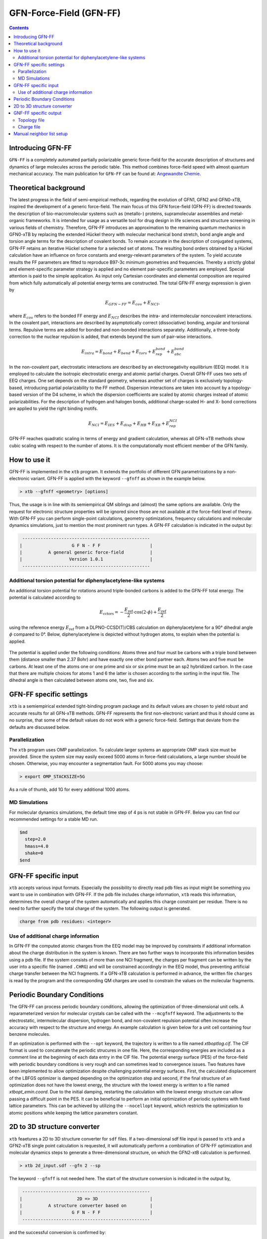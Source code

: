 .. _gfnff:

----------------------------
GFN-Force-Field (GFN-FF)
----------------------------

.. contents::

Introducing GFN-FF
========================
``GFN-FF`` is a completely automated partially polarizable generic force-field for the accurate description of 
structures and dynamics of large molecules across the periodic table. This method combines force-field speed 
with almost quantum mechanical accuracy.
The main publication for ``GFN-FF`` can be found at: `Angewandte Chemie <https://onlinelibrary.wiley.com/doi/abs/10.1002/anie.202004239>`_.

.. figure:: ../figures/gfnff.jpg
   :scale: 25 %
   :alt: gfnff
   

Theoretical background
=================================

The latest progress in the field of semi-empirical methods, regarding the evolution of GFN1, GFN2 and GFN0-xTB, inspired the development of a generic force-field. 
The main focus of this GFN force-field (GFN-FF) is directed towards the description of bio-macromolecular systems such as (metallo-) proteins, supramolecular assemblies 
and metal-organic frameworks. 
It is intended for usage as a versatile tool for drug design in life sciences and structure screening in various fields of chemistry.
Therefore, GFN-FF introduces an approximation to the remaining quantum mechanics in GFN0-xTB by replacing the extended Hückel theory with molecular mechanical bond stretch, 
bond angle angle and torsion angle terms for the description of covalent bonds. 
To remain accurate in the description of conjugated systems, GFN-FF retains an iterative Hückel scheme for a selected set of atoms. 
The resulting bond orders obtained by a Hückel calculation have an influence on force constants and energy-relevant parameters of the system.
To yield accurate results the FF parameters are fitted to reproduce B97-3c minimum geometries and frequencies. 
Thereby a strictly global and element-specific parameter strategy is applied and no element pair-specific parameters are employed.
Special attention is paid to the simple application. As input only Cartesian coordinates and elemental composition are required from which fully automatically all potential energy terms are constructed.
The total GFN-FF energy expression is given by

.. math::
   E_{GFN-FF} = E_{cov} + E_{NCI},

where :math:`E_{cov}` refers to the bonded FF energy and :math:`E_{NCI}` describes the intra- and intermolecular noncovalent interactions.
In the covalent part, interactions are described by asymptotically correct (dissociative) bonding, angular and torsional terms. 
Repulsive terms are added for bonded and non-bonded interactions separately. 
Additionally, a three-body correction to the nuclear repulsion is added, that extends beyond the sum of pair-wise interactions.

.. math::
   E_{intra} = E_{bond} + E_{bend} + E_{tors} + E_{rep}^{bond} + E_{abc}^{bond}

In the non-covalent part, electrostatic interactions are described by an electronegativity equilibrium (EEQ) model. 
It is employed to calculate the isotropic electrostatic energy and atomic partial charges. 
Overall GFN-FF uses two sets of EEQ charges. One set depends on the standard geometry, whereas another set of charges is exclusively topology-based, introducing partial polarizability to the FF method.
Dispersion interactions are taken into account by a topology-based version of the D4 scheme, in which the dispersion coefficients are scaled by atomic charges instead of atomic polarizabilities.
For the description of hydrogen and halogen bonds, additional charge-scaled H- and X- bond corrections are applied to yield the right binding motifs.

.. math::
   E_{NCI} = E_{IES} + E_{disp} + E_{HB} + E_{XB} + E_{rep}^{NCI}

GFN-FF reaches quadratic scaling in terms of energy and gradient calculation, whereas all GFN-xTB methods show cubic scaling with respect to the number of atoms.
It is the computationally most efficient member of the GFN family.

How to use it
============================
GFN-FF is implemented in the ``xtb`` program. It extends the portfolio of different GFN parametrizations by a non-electronic variant. GFN-FF is applied with the keyword ``--gfnff`` as shown in the example below.

.. code:: bash

  > xtb --gfnff <geometry> [options]

Thus, the usage is in line with its semiempirical QM siblings and (almost) the same options are available. Only the request for electronic structure properties will be ignored since those are not available at the force-field level of theory. With GFN-FF you can perform single-point calculations, geometry optimizations, frequency calculations and molecular dynamics simulations, just to mention the most prominent run types. A GFN-FF calculation is indicated in the output by:

.. code:: bash

   ------------------------------------------------- 
  |                   G F N - F F                   |
  |          A general generic force-field          |
  |                  Version 1.0.1                  | 
   ------------------------------------------------- 

Additional torsion potential for diphenylacetylene-like systems
----------------------------------------------------------------

An additional torsion potential for rotations around triple-bonded carbons is added to the GFN-FF total energy. The potential is calculated according to 

.. math::
  E_\text{cctors} = -\frac{E_\text{ref}}{2} \cdot \cos (2 \cdot \phi ) + \frac{E_\text{ref}}{2}

using the reference energy :math:`E_\text{ref}` from a DLPNO-CCSD(T)/CBS calculation on diphenylacetylene for a 90° dihedral angle :math:`\phi` compared to 0°. Below, diphenylacetylene is depicted without hydrogen atoms, to explain when the potential is applied. 

.. figure:: ../figures/diphenylacetylene.png
  :scale: 100 %
  :alt: gfnff

The potential is applied under the following conditions: Atoms three and four must be carbons with a triple bond between them (distance smaller than 2.37 Bohr) and have exactly one other bond partner each. Atoms two and five must be carbons. At least one of the atoms one or one prime and six or six prime must be an sp2 hybridized carbon. In the case that there are multiple choices for atoms 1 and 6 the latter is chosen according to the sorting in the input file. The dihedral angle is then calculated between atoms one, two, five and six. 



GFN-FF specific settings
============================

``xtb`` is a semiempirical extended tight-binding program package and its default values are chosen to yield robust and accurate results for all GFN-xTB methods. GFN-FF represents the first non-electronic variant and thus it should come as no surprise, that some of the default values do not work with a generic force-field. Settings that deviate from the defaults are discussed below.

Parallelization
-------------------

The ``xtb`` program uses OMP parallelization. To calculate larger systems an appropriate OMP stack size must be provided. Since the system size may easily exceed 5000 atoms in force-field calculations, a large number should be chosen. Otherwise, you may encounter a segmentation fault. For 5000 atoms you may choose:

.. code:: bash

  > export OMP_STACKSIZE=5G
  
As a rule of thumb, add 1G for every additional 1000 atoms. 
  
MD Simulations
------------------

For molecular dynamics simulations, the default time step of 4 ps is not stable in GFN-FF. Below you can find our recommended settings for a stable MD run.

.. code:: bash

   $md
     step=2.0
     hmass=4.0
     shake=0
   $end

GFN-FF specific input
============================

``xtb`` accepts various input formats. Especially the possibility to directly read ``pdb`` files as input might be something you want to use in combination with GFN-FF. If the pdb file includes charge information, ``xtb`` reads this information, determines the overall charge of the system automatically and applies this charge constraint per residue. There is no need to further specify the total charge of the system. The following output is generated.

.. code:: bash

   charge from pdb residues: <integer>

Use of additional charge information
-------------------------------------

In GFN-FF the computed atomic charges from the EEQ model may be improved by constraints if additional information about the charge distribution in the system is known. There are two further ways to incorporate this information besides using a pdb file. If the system consists of more than one NCI fragment, the charges per fragment can be written by the user into a specific file
(named ``.CHRG``) and will be constrained accordingly in the EEQ model, thus preventing artificial charge transfer between the NCI fragments. If a GFN-xTB calculation is performed in advance, the written file ``charges`` is read by the program and the corresponding QM charges are used to constrain the values on the molecular fragments.


Periodic Boundary Conditions
============================

The GFN-FF can process periodic boundary conditions, allowing the optimization of three-dimensional unit cells. A reparameterized version for molecular crystals can be called with the ``--mcgfnff`` keyword. The adjustments to the electrostatic, intermolecular dispersion, hydrogen bond, and non-covalent repulsion potential often increase the accuracy with respect to the structure and energy. An example calculation is given below for a unit cell containing four benzene molecules.

.. tab-set::

   .. tab-item:: command
  
      .. code:: sh
  
         xtb benzene.coord --gfnff
  
   .. tab-item:: benzene.coord
  
      .. code:: sh
  
         $coord
             7.10986726811546E+00    1.39803317039751E+01    9.79695027924021E+00      C
             7.11375821259805E+00    8.76795203096078E+00    3.36407395831929E+00      C
             8.60482372324771E+00    5.13823133707231E+00    1.25907033747429E+01      C
             9.75112376027930E+00    7.53368379774428E+00    1.25988946977277E+01      C
             5.96704128865761E+00    6.37267695865231E+00    3.35549866706958E+00      C
             9.00267279659253E+00    9.34854414468852E+00    1.58886068020756E+00      C
             6.71563121464733E+00    4.55781661170807E+00    1.56671851026428E+00      C
             2.01592612889045E+00    1.34582777502016E+01    1.56454269009644E+00      C
             1.36276161633625E+01    5.11410651963663E-01    1.59001258500230E+00      C
             2.76479397948607E+00    1.52711868251473E+01    3.35524268822630E+00      C
             1.28790262373728E+01    1.64375153151443E+01    1.25977427929330E+01      C
             1.62071733930167E+00    5.14124693925177E+00    9.79797419461331E+00      C
             1.27150507198922E-01    8.76741986587029E+00    6.22310165885711E+00      C
             2.76687841403031E+00    7.53687678828724E+00    9.78696710435249E+00      C
             1.28772197274344E+01    6.37179001683482E+00    6.23423673853957E+00      C
             2.01689886501110E+00    9.34978586323301E+00    7.99677906390919E+00      C
             1.27706356410721E-01    1.40413533010183E+01    1.25881435863102E+01      C
             1.61946667857512E+00    1.76671714509098E+01    3.36548184195730E+00      C
             8.99919873901879E+00    1.33969013764314E+01    8.02314488476650E+00      C
             5.96523477871927E+00    1.63766711064646E+01    9.78632715724430E+00      C
             9.74959517494686E+00    1.52094556746502E+01    6.23270086547992E+00      C
             8.60482372324771E+00    1.76057950771396E+01    6.22182176464074E+00      C
             6.71535329004143E+00    4.50389054920479E-01    7.99562715911445E+00      C
             1.36270603141507E+01    4.55888094188905E+00    8.02442477898288E+00      C
             1.12337125704490E+01    7.97130089049293E+00    1.12071377268419E+01      H
             5.79806312827085E+00    2.31828852255051E+00    7.97514885165245E+00      H
             9.14344160948052E+00    3.72249480799774E+00    1.11681009532424E+01      H
             6.57555721327409E+00    1.01835111716719E+01    4.78718833750633E+00      H
             4.24696590274695E+00    1.48321506254907E+01    4.74712764853380E+00      H
             1.27099091146831E+01    2.37913273123019E+00    1.60972295593447E+00      H
             2.93391110217578E+00    1.15907330592985E+01    1.54457634032100E+00      H
             1.13967153518090E+01    1.68763741264374E+01    1.12061138114688E+01      H
             4.48473040309378E+00    5.93505986590366E+00    4.74751161679871E+00      H
             2.15975211244333E+00    3.72728429381217E+00    1.12222404785951E+01      H
             5.79667350524135E+00    2.69080408589553E+00    1.54803205470521E+00      H
             9.92149154369556E+00    1.12155566705011E+01    1.60729115692336E+00      H
             1.34851798028391E+01    1.26270358788517E+01    1.11638773023284E+01      H
             1.13944919549618E+01    5.93293120554168E+00    4.84311971476190E+00      H
             4.25002307341184E+00    7.97555821121688E+00    1.11778281492869E+01      H
             1.27082415670477E+01    2.69186841607651E+00    8.04490308644487E+00      H
             2.93557864981118E+00    1.12169757774090E+01    7.97591678818228E+00      H
             6.56985975885316E+00    1.25663690585355E+01    1.12210885738004E+01      H
             9.14510915711592E+00    1.28092137281638E+00    4.79793944892387E+00      H
             1.12321839851166E+01    1.47700646982665E+01    4.84171183112389E+00      H
             4.48153427012594E+00    1.68157073061212E+01    1.11765482550705E+01      H
             9.91718371230412E+00    1.15293566855284E+01    8.04375118165014E+00      H
             1.34839291421126E+01    1.01815598996734E+01    4.79909135371861E+00      H
             2.15794560250498E+00    1.34247513495005E+00    4.79000410478235E+00      H
         $periodic 3
         $lattice bohr
             13.89623029496416    0.00000000000000    0.00000000000000
              0.00000000000000   17.73883634976286    0.00000000000000
              0.00000000000000    0.00000000000000   12.79894216374709
         $end
  
   .. tab-item:: output
  
      .. code:: sh
  
         :::::::::::::::::::::::::::::::::::::::::::::::::::::
         ::                     SUMMARY                     ::
         :::::::::::::::::::::::::::::::::::::::::::::::::::::
         :: total energy              -9.522300429916 Eh    ::
         :: gradient norm              0.083513313043 Eh/a0 ::
         ::.................................................::
         :: bond energy               -9.912614118262 Eh    ::
         :: angle energy               0.000109071765 Eh    ::
         :: torsion energy             0.000120628823 Eh    ::
         :: repulsion energy           0.540632558040 Eh    ::
         :: electrostat energy        -0.018671598408 Eh    ::
         :: dispersion energy         -0.102359487957 Eh    ::
         :: HB energy                 -0.015730852142 Eh    ::
         :: XB energy                  0.000000000000 Eh    ::
         :: bonded atm energy         -0.013786631774 Eh    ::
         :: external energy            0.000000000000 Eh    ::
         :: add. restraining           0.000000000000 Eh    ::
         :: total charge              -0.000000000000 e     ::
         :::::::::::::::::::::::::::::::::::::::::::::::::::::
         
          -------------------------------------------------
         |                Property Printout                |
          -------------------------------------------------
         Periodic properties
         
          -------------------------------------------------
         | TOTAL ENERGY               -9.522300429916 Eh   |
         | GRADIENT NORM               0.083513313043 Eh/α |
          -------------------------------------------------

If an optimization is performed with the ``--opt`` keyword, the trajectory is written to a file named `xtboptlog.cif`. The CIF format is used to concatenate the periodic strucures in one file. Here, the corresponding energies are included as a comment line at the beginning of each data entry in the CIF file. The potential energy surface (PES) of the force-field with periodic boundary conditions is very rough and can sometimes lead to convergence issues. Two features have been implemented to allow optimization despite challenging potential energy surfaces. First, the calculated displacement of the LBFGS optimizer is damped depending on the optimization step and second, if the final structure of an optimization does not have the lowest energy, the structure with the lowest energy is written to a file named `xtbopt_emin.coord`. Due to the initial damping, restarting the calculation with the lowest energy structure can allow passing a difficult point in the PES. It can be beneficial to perform an initial optimization of periodic systems with fixed lattice parameters. This can be achieved by utilizing the ``--nocellopt`` keyword, which restricts the optimization to atomic positions while keeping the lattice parameters constant.

2D to 3D structure converter
============================

``xtb`` feaetures a 2D to 3D structure converter for ``sdf`` files. If a two-dimensional sdf file input is passed to ``xtb`` and a GFN2-xTB single point calculation is requested, it will automatically perform a combination of GFN-FF optimization and molecular dynamics steps to generate a three-dimensional structure, on which the GFN2-xtB calculation is performed.

.. code:: bash

  > xtb 2d_input.sdf --gfn 2 --sp
  
The keyword ``--gfnff`` is not needed here. The start of the structure conversion is indicated in the output by,

.. code:: bash

   ------------------------------------------------- 
  |                     2D => 3D                    |
  |          A structure converter based on         |
  |                   G F N - F F                   |
   ------------------------------------------------- 

and the successful conversion is confirmed by:

.. code:: bash
   
   ------------------------------------------------- 
  |           2D => 3D conversion done!             |
   -------------------------------------------------
   converted geometry written to: gfnff_convert.sdf

GNF-FF specific output
====================== 

Topology file
-------------

``gfnff_topo``

   GFN-FF automatically generates a topology file upon first use on an input structure. 
   This file stores system-specific parameters, derived force constants, and the entire topological information. 
   If the force-field calculation is repeated, the topology file is read, which can speed up the calculation.  

.. code:: bash

   GFN-FF topology read from file successfully!


.. warning::
   Delete the topology file when there are significant structural changes to the system or when alterations are made to the code parameter.


``gfnff_adjacency``

   GFN-FF automatically generates a neighbor list file containing the atom indices of all neighbors for each atom.

``gfnff_lists.json``

   GFN-FF topology can be selectively written to a JSON file using the keyword ``--wrtopo [args]``. 
   **[args]** - comma-separated list of topological data:

      **etot**: total energy of the system in Hartree.

      **gnorm**: gradient norm of the system in Hartree per bohr.

      **nb**: list composed of the indices of neighboring atoms for every atom. nb(j,i,jTr) contains the j-th neighbor of atom i when the j-th neighbor is shifted by the translation vector corresponding to jTr. Entry nb(42,i,jTr) contains the number of neighbors for atom i in the cell defined by jTr. The dimensions of nb are 42, number of atoms, and number of cells.
   
      **bpair**: bpair(j,i,iTr) gives the number of bonds between atoms i and j, when j is shifted by the translation vector correspinding to iTr. A maximum of five bonds between atoms is considered, setting pairs with more bonds in between this value. 
      
      **alist**: angle list with the sets of three bonded atoms forming an angle. The first dimension is always five, storing the indices of the atoms i, j, k, and the indices of the translation vectors jTr and kTr. The second dimension is the number of angles.
   
      **blist**: bond list containing all bonded atoms. The first dimension is three, storing the indices j, i of the neighboring atoms, and the index of the translation vector jTr applied to j. The second dimension is the number of bonds. 
   
      **tlist**: torsion list with the sets of four bonded atoms forming a torsion angle and a torsion angle prefactor. The first dimension is eight, storing the indices of the atoms l, i, j, k, the torsion angle prefactor, and the indices of the translation vectors lTr, jTr, kTr.
   
      **vbond, vangl, vtors**: bond, angle, torsion parameters, respectively. 
  
   The translation vector Tr=[0, 0, 0] has the index 1. Matrix dimension that store the index of applied translation vectors have size 1 without periodic boundary conditions (PBCs) and 27 with PBCs, since only neighboring cells have to be considered for the setup of the given lists.

   Example:

.. tab-set:: 

   .. tab-item ::  command    

      .. code:: sh

         xtb --gfnff methionine.xyz --wrtopo nb,bpair,alist,blist,tlist,vtors,vbond,vangl 

   .. tab-item ::  methionine.xyz

       .. code:: sh

          23

          C     1.6161400    3.7269200    5.6749000 
          S     2.9683400    4.8443200    6.1703000 
          C     3.8734400    4.7727200    4.5802000 
          C     3.9410400    6.1686200    3.9510000 
          C     4.5947400    6.1846200    2.5463000 
          C     4.4632400    7.5907200    1.9543000 
          C     5.5898400    8.5315200    1.5624000 
          O     6.8719400    8.0387200    1.8415000 
          O     3.3290400    8.0102200    1.7756000 
          N     5.9829400    5.7196200    2.5996000 
          H     6.3400400    5.6459200    1.6195000 
          H     6.0219400    4.7426200    2.9630000 
          H     7.2762400    7.7642200    0.9767000 
          H     2.0212400    2.7359200    5.3807000 
          H     1.0175400    4.1846200    4.8597000 
          H     0.9502400    3.5698200    6.5478000 
          H     4.8798400    4.3588200    4.7904000 
          H     3.3699400    4.0842200    3.8688000 
          H     2.8943400    6.5330200    3.8527000 
          H     4.4883400    6.8567200    4.6325000 
          H     4.0262400    5.4945200    1.8822000 
          H     5.4882400    8.7853200    0.4803000 
          H     5.4691400    9.4827200    2.1225000 

   .. tab-item ::  output

       .. code:: sh

         {
            "nb":[
            [      2,     14,     15,     16,      0,      0,      0,      0,      0,      0,      0,      0,      0,      0,      0,      0,      0,      0,      0,      4],
            [      1,      3,      0,      0,      0,      0,      0,      0,      0,      0,      0,      0,      0,      0,      0,      0,      0,      0,      0,      2],
            [      2,      4,     17,     18,      0,      0,      0,      0,      0,      0,      0,      0,      0,      0,      0,      0,      0,      0,      0,      4],
            [      3,      5,     19,     20,      0,      0,      0,      0,      0,      0,      0,      0,      0,      0,      0,      0,      0,      0,      0,      4],
            [      4,      6,     10,     21,      0,      0,      0,      0,      0,      0,      0,      0,      0,      0,      0,      0,      0,      0,      0,      4],
            [      5,      7,      9,      0,      0,      0,      0,      0,      0,      0,      0,      0,      0,      0,      0,      0,      0,      0,      0,      3],
            [      6,      8,     22,     23,      0,      0,      0,      0,      0,      0,      0,      0,      0,      0,      0,      0,      0,      0,      0,      4],
            [      7,     13,      0,      0,      0,      0,      0,      0,      0,      0,      0,      0,      0,      0,      0,      0,      0,      0,      0,      2],
            [      6,      0,      0,      0,      0,      0,      0,      0,      0,      0,      0,      0,      0,      0,      0,      0,      0,      0,      0,      1],
            [      5,     11,     12,      0,      0,      0,      0,      0,      0,      0,      0,      0,      0,      0,      0,      0,      0,      0,      0,      3],
            [     10,      0,      0,      0,      0,      0,      0,      0,      0,      0,      0,      0,      0,      0,      0,      0,      0,      0,      0,      1],
            [     10,      0,      0,      0,      0,      0,      0,      0,      0,      0,      0,      0,      0,      0,      0,      0,      0,      0,      0,      1],
            [      8,      0,      0,      0,      0,      0,      0,      0,      0,      0,      0,      0,      0,      0,      0,      0,      0,      0,      0,      1],
            [      1,      0,      0,      0,      0,      0,      0,      0,      0,      0,      0,      0,      0,      0,      0,      0,      0,      0,      0,      1],
            [      1,      0,      0,      0,      0,      0,      0,      0,      0,      0,      0,      0,      0,      0,      0,      0,      0,      0,      0,      1],
            [      1,      0,      0,      0,      0,      0,      0,      0,      0,      0,      0,      0,      0,      0,      0,      0,      0,      0,      0,      1],
            [      3,      0,      0,      0,      0,      0,      0,      0,      0,      0,      0,      0,      0,      0,      0,      0,      0,      0,      0,      1],
            [      3,      0,      0,      0,      0,      0,      0,      0,      0,      0,      0,      0,      0,      0,      0,      0,      0,      0,      0,      1],
            [      4,      0,      0,      0,      0,      0,      0,      0,      0,      0,      0,      0,      0,      0,      0,      0,      0,      0,      0,      1],
            [      4,      0,      0,      0,      0,      0,      0,      0,      0,      0,      0,      0,      0,      0,      0,      0,      0,      0,      0,      1],
            [      5,      0,      0,      0,      0,      0,      0,      0,      0,      0,      0,      0,      0,      0,      0,      0,      0,      0,      0,      1],
            [      7,      0,      0,      0,      0,      0,      0,      0,      0,      0,      0,      0,      0,      0,      0,      0,      0,      0,      0,      1],
            [      7,      0,      0,      0,      0,      0,      0,      0,      0,      0,      0,      0,      0,      0,      0,      0,      0,      0,      0,      1]
            ],
            "bpair":[
                  0,      1,      0,      2,      1,      0,      3,      2,      1,      0,      5,      3,      2,      1,      0,      5,      5,      3,      2,      1,      0,      5,      5,      5,      3,      2,      1,      0,      5,      5,      5,      5,      3,      2,      1,      0,      5,      5,      5,      3,      2,      1,      2,      3,      0,      5,      5,      3,      2,      1,      2,      3,      5,      3,      0,      5,      5,      5,      3,      2,      3,      5,      5,      5,      1,      0,      5,      5,      5,      3,      2,      3,      5,      5,      5,      1,      2,      0,      5,      5,      5,      5,      5,      3,      2,      1,      5,      5,      5,      5,      0,      1,      2,      3,      5,      5,      5,      5,      5,      5,      5,      5,      5,      5,      0,      1,      2,      3,      5,      5,      5,      5,      5,      5,      5,      5,      5,      5,      2,      0,      1,      2,      3,      5,      5,      5,      5,      5,      5,      5,      5,      5,      5,      2,      2,      0,      3,      2,      1,      2,      3,      5,      5,      5,      5,      5,      5,      5,      5,      5,      5,      5,      0,      3,      2,      1,      2,      3,      5,      5,      5,      5,      5,      5,      5,      5,      5,      5,      5,      2,      0,      5,      3,      2,      1,      2,      3,      5,      5,      5,      3,      5,      5,      5,      5,      5,      5,      3,      3,      0,      5,      3,      2,      1,      2,      3,      5,      5,      5,      3,      5,      5,      5,      5,      5,      5,      3,      3,      2,      0,      5,      5,      3,      2,      1,      2,      3,      5,      3,      2,      3,      3,      5,      5,      5,      5,      5,      5,      3,      3,      0,      5,      5,      5,      5,      3,      2,      1,      2,      3,      5,      5,      5,      3,      5,      5,      5,      5,      5,      5,      5,      5,      0,      5,      5,      5,      5,      3,      2,      1,      2,      3,      5,      5,      5,      3,      5,      5,      5,      5,      5,      5,      5,      5,      2,      0   ],
            "alist":[
            [       1,      14,       2],
            [       1,      15,       2],
            [       1,      15,      14],
            [       1,      16,       2],
            [       1,      16,      14],
            [       1,      16,      15],
            [       2,       3,       1],
            [       3,       4,       2],
            [       3,      17,       2],
            [       3,      17,       4],
            [       3,      18,       2],
            [       3,      18,       4],
            [       3,      18,      17],
            [       4,       5,       3],
            [       4,      19,       3],
            [       4,      19,       5],
            [       4,      20,       3],
            [       4,      20,       5],
            [       4,      20,      19],
            [       5,       6,       4],
            [       5,      10,       4],
            [       5,      10,       6],
            [       5,      21,       4],
            [       5,      21,       6],
            [       5,      21,      10],
            [       6,       7,       5],
            [       6,       9,       5],
            [       6,       9,       7],
            [       7,       8,       6],
            [       7,      22,       6],
            [       7,      22,       8],
            [       7,      23,       6],
            [       7,      23,       8],
            [       7,      23,      22],
            [       8,      13,       7],
            [      10,      11,       5],
            [      10,      12,       5],
            [      10,      12,      11]
            ],
            "blist":[
            [       2,       1],
            [       3,       2],
            [       4,       3],
            [       5,       4],
            [       6,       5],
            [       7,       6],
            [       8,       7],
            [       9,       6],
            [      10,       5],
            [      11,      10],
            [      12,      10],
            [      13,       8],
            [      14,       1],
            [      15,       1],
            [      16,       1],
            [      17,       3],
            [      18,       3],
            [      19,       4],
            [      20,       4],
            [      21,       5],
            [      22,       7],
            [      23,       7]
            ],
            "tlist":[
            [      14,       2,       1,       3,       3],
            [      15,       2,       1,       3,       3],
            [      16,       2,       1,       3,       3],
            [       1,       3,       2,       4,       3],
            [       1,       3,       2,       4,       1],
            [       1,       3,       2,      17,       3],
            [       1,       3,       2,      18,       3],
            [       2,       4,       3,       5,       3],
            [       2,       4,       3,       5,       1],
            [      17,       4,       3,       5,       3],
            [      18,       4,       3,       5,       3],
            [       2,       4,       3,      19,       3],
            [      17,       4,       3,      19,       3],
            [      18,       4,       3,      19,       3],
            [       2,       4,       3,      20,       3],
            [      17,       4,       3,      20,       3],
            [      18,       4,       3,      20,       3],
            [       3,       5,       4,       6,       3],
            [      19,       5,       4,       6,       3],
            [      20,       5,       4,       6,       3],
            [       3,       5,       4,      10,       3],
            [       3,       5,       4,      10,       1],
            [      19,       5,       4,      10,       3],
            [      20,       5,       4,      10,       3],
            [       3,       5,       4,      21,       3],
            [      19,       5,       4,      21,       3],
            [      20,       5,       4,      21,       3],
            [       4,       6,       5,       7,       3],
            [      10,       6,       5,       7,       3],
            [      21,       6,       5,       7,       3],
            [       4,       6,       5,       9,       3],
            [      10,       6,       5,       9,       3],
            [      21,       6,       5,       9,       3],
            [       5,       7,       6,       8,       3],
            [       9,       7,       6,       8,       3],
            [       5,       7,       6,      22,       3],
            [       9,       7,       6,      22,       3],
            [       5,       7,       6,      23,       3],
            [       9,       7,       6,      23,       3],
            [       6,       8,       7,      13,       3],
            [      22,       8,       7,      13,       3],
            [      23,       8,       7,      13,       3],
            [       4,      10,       5,      11,       3],
            [       6,      10,       5,      11,       3],
            [      21,      10,       5,      11,       3],
            [       4,      10,       5,      12,       3],
            [       6,      10,       5,      12,       3],
            [      21,      10,       5,      12,       3],
            [       6,       9,       7,       5,       0],
            [      10,      12,      11,       5,      -1]
            ],
            "vtors":[
            [        3.141592653589793,        0.118386604068957],
            [        3.141592653589793,        0.118386604068957],
            [        3.141592653589793,        0.118386604068957],
            [        3.141592653589793,        0.076976005023595],
            [        3.141592653589793,       -0.069278404521235],
            [        3.141592653589793,        0.114204638622952],
            [        3.141592653589793,        0.114204638622952],
            [        3.141592653589793,        0.072738354750599],
            [        3.141592653589793,       -0.065464519275539],
            [        3.141592653589793,        0.140686351535105],
            [        3.141592653589793,        0.140686351535105],
            [        3.141592653589793,        0.107917493454928],
            [        3.141592653589793,        0.208727822797810],
            [        3.141592653589793,        0.208727822797810],
            [        3.141592653589793,        0.107917493454928],
            [        3.141592653589793,        0.208727822797810],
            [        3.141592653589793,        0.208727822797810],
            [        3.141592653589793,        0.096670154428164],
            [        3.141592653589793,        0.143423655835469],
            [        3.141592653589793,        0.143423655835469],
            [        3.141592653589793,        0.039382001805517],
            [        3.141592653589793,       -0.035443801624965],
            [        3.141592653589793,        0.058428691941974],
            [        3.141592653589793,        0.058428691941974],
            [        3.141592653589793,        0.137761976556490],
            [        3.141592653589793,        0.204389104680023],
            [        3.141592653589793,        0.204389104680023],
            [        3.141592653589793,        0.058204814188074],
            [        3.141592653589793,        0.024686283129367],
            [        3.141592653589793,        0.086354959164580],
            [        3.141592653589793,        0.078881875373477],
            [        3.141592653589793,        0.033456000786343],
            [        3.141592653589793,        0.117032263082078],
            [        3.141592653589793,        0.076710273966552],
            [        3.141592653589793,        0.103961336451352],
            [        3.141592653589793,        0.092535374976494],
            [        3.141592653589793,        0.125408250474742],
            [        3.141592653589793,        0.092535374976494],
            [        3.141592653589793,        0.125408250474742],
            [        3.141592653589793,        0.186253915770626],
            [        3.141592653589793,        0.265425329355552],
            [        3.141592653589793,        0.265425329355552],
            [        3.141592653589793,        0.132817434288604],
            [        3.141592653589793,        0.138275905010317],
            [        3.141592653589793,        0.197053186653533],
            [        3.141592653589793,        0.132817434288604],
            [        3.141592653589793,        0.138275905010317],
            [        3.141592653589793,        0.197053186653533],
            [        0.000000000000000,       31.992304703128671],
            [        1.396263401595464,        2.400000000000000]
            ],
            "vbond":[
            [       -0.110000000000000,        0.467899259009000,       -0.112215986839532],
            [       -0.110000000000000,        0.467899259009000,       -0.112851087553402],
            [       -0.110000000000000,        0.467792780000000,       -0.150438734862904],
            [       -0.110000000000000,        0.467792780000000,       -0.154170276474606],
            [       -0.110000000000000,        0.475292448176000,       -0.160210176201971],
            [       -0.110000000000000,        0.475292448176000,       -0.160171412041268],
            [       -0.110000000000000,        0.561506138921000,       -0.136837663693344],
            [       -0.322487948010800,        0.584232406121000,       -0.285054206400398],
            [       -0.110000000000000,        0.496199013401000,       -0.152975058069485],
            [       -0.182000000000000,        0.551272323056000,       -0.175937864842309],
            [       -0.182000000000000,        0.551272323056000,       -0.175937864842309],
            [       -0.182000000000000,        0.649706251376000,       -0.138077009113789],
            [       -0.182000000000000,        0.482285756225000,       -0.167943800868609],
            [       -0.182000000000000,        0.482285756225000,       -0.167943800868609],
            [       -0.182000000000000,        0.482285756225000,       -0.167943800868609],
            [       -0.182000000000000,        0.482285756225000,       -0.166952944346268],
            [       -0.182000000000000,        0.482285756225000,       -0.166952944346268],
            [       -0.182000000000000,        0.482285756225000,       -0.167671071232576],
            [       -0.182000000000000,        0.482285756225000,       -0.167671071232576],
            [       -0.182000000000000,        0.482285756225000,       -0.161689434312679],
            [       -0.182000000000000,        0.482285756225000,       -0.161120558946464],
            [       -0.182000000000000,        0.482285756225000,       -0.161120558946464]
            ],
            "vangl":[
            [        1.911135530933791,        0.200778114133477],
            [        1.911135530933791,        0.200778114133477],
            [        1.895427567665842,        0.208204952873680],
            [        1.911135530933791,        0.200778114133477],
            [        1.895427567665842,        0.208204952873680],
            [        1.895427567665842,        0.208204952873680],
            [        1.553343034274953,        0.182883959629499],
            [        1.911135530933791,        0.243354063736497],
            [        1.911135530933791,        0.200742258301133],
            [        1.911135530933791,        0.251234156795870],
            [        1.911135530933791,        0.200742258301133],
            [        1.911135530933791,        0.251234156795870],
            [        1.895427567665842,        0.208435528613969],
            [        1.911135530933791,        0.304181363605821],
            [        1.911135530933791,        0.251145411902355],
            [        1.911135530933791,        0.250829369984220],
            [        1.911135530933791,        0.251145411902355],
            [        1.911135530933791,        0.250829369984220],
            [        1.895427567665842,        0.208288109961894],
            [        1.911135530933791,        0.304861560227867],
            [        1.911135530933791,        0.304313734371915],
            [        1.911135530933791,        0.305384647135346],
            [        1.911135530933791,        0.251387506989717],
            [        1.911135530933791,        0.252265268996720],
            [        1.911135530933791,        0.251816667453799],
            [        2.094395102393195,        0.246255994720080],
            [        2.094395102393195,        0.180087663620925],
            [        2.094395102393195,        0.180453005836934],
            [        1.893682238413847,        0.325682889245059],
            [        1.911135530933791,        0.253033590008831],
            [        1.893682238413847,        0.268303564511390],
            [        1.911135530933791,        0.253033590008831],
            [        1.893682238413847,        0.268303564511390],
            [        1.895427567665842,        0.209663659187475],
            [        1.823869068334074,        0.324258070921634],
            [        1.815142422074103,        0.179091512984941],
            [        1.815142422074103,        0.179091512984941],
            [        1.815142422074103,        0.189219815802861]
            ],
            "program call": "../build/xtb --gfnff methionine.xyz --wrtopo nb,bpair,alist,blist,tlist,vtors,vbond,vangl",
            "method": "GFN-FF",
            "xtb version": "6.4.1 (546be4a)"
         }



Charge file
-----------

``gfnff_charges``
   GFN-FF automatically saves EEQ charges in a separate file after calculation.

.. note::
   As previously mentioned, within GFN-FF, there are two sets of intrinsically used EEQ charges. 
   Here, only geometry-dependent variant will be printed.


Manual neighbor list setup
=================================

The GFN-FF topology, precisely the bonds between atoms, can be defined manually via the detailed input file (see :ref:`Detailed Input <detailed-input>`). 
Please ensure that changes are made pairwise, updating both neighbors, as this is not handled automatically. 
The syntax used for adjusting the neighbor list is explained in the following example. 
Note: This is an expert feature, please check if your output is as intended.


.. tab-set::

   .. tab-item ::  command

      .. code:: sh

         xtb La-complex.xyz --gfnff --input xcontrol --wrtopo nb --opt

   .. tab-item ::  xcontrol

      .. code:: sh

         $ffnb
           nb = 1:5, 24, 27, 28, 41
           nb = 2:3,  9, 10
           nb = 8:7, 20, 21
         $end

   .. tab-item ::  La-complex.xyz

       .. code:: sh

          41

          La           0.72786000000000        0.12391000000000       -0.08628000000000
          N            1.00416000000000        2.77325000000000       -0.22511000000000
          C           -0.38824000000000        3.25084000000000       -0.25618000000000
          C           -1.08765000000000        2.78027000000000       -1.51853000000000
          N           -1.11782000000000        1.31094000000000       -1.64701000000000
          C           -2.43618000000000        0.67362000000000       -1.46323000000000
          C           -2.68421000000000        0.23921000000000       -0.03208000000000
          N           -1.66632000000000       -0.73533000000000        0.37904000000000
          H            1.42751000000000        3.03853000000000        0.66748000000000
          H            1.55240000000000        3.24148000000000       -0.94974000000000
          H           -0.45253000000000        4.35033000000000       -0.18966000000000
          H           -0.89219000000000        2.85336000000000        0.64062000000000
          H           -0.56916000000000        3.20001000000000       -2.39649000000000
          H           -2.10911000000000        3.19478000000000       -1.54298000000000
          H           -0.79182000000000        1.05191000000000       -2.57777000000000
          H           -2.46498000000000       -0.21568000000000       -2.11269000000000
          H           -3.24634000000000        1.34395000000000       -1.79772000000000
          H           -3.70449000000000       -0.17241000000000        0.04822000000000
          H           -2.64135000000000        1.09662000000000        0.66000000000000
          H           -1.77601000000000       -1.60108000000000       -0.15808000000000
          H           -1.78341000000000       -0.97444000000000        1.37351000000000
          S           -1.18295000000000       -0.59297000000000        3.85809000000000
          C           -0.22699000000000        0.31138000000000        2.94360000000000
          N            0.46256000000000        0.95064000000000        2.20256000000000
          C            3.53573000000000       -3.44259000000000       -1.04159000000000
          O            3.35606000000000       -3.31729000000000        0.36847000000000
          P            2.85469000000000       -1.95320000000000        1.04260000000000
          O            1.17475000000000       -2.11560000000000        1.07406000000000
          C            0.51020000000000       -3.30623000000000        1.53102000000000
          O            3.27039000000000       -2.34141000000000        2.54426000000000
          C            2.98605000000000       -1.46746000000000        3.63325000000000
          H            4.22423000000000       -4.28154000000000       -1.19720000000000
          H            3.97428000000000       -2.52981000000000       -1.47479000000000
          H            2.57747000000000       -3.65186000000000       -1.53820000000000
          H            0.05574000000000       -3.81208000000000        0.66768000000000
          H           -0.25298000000000       -3.00813000000000        2.26220000000000
          H            1.23665000000000       -3.97515000000000        2.01184000000000
          H            1.94096000000000       -1.58083000000000        3.96023000000000
          H            3.17021000000000       -0.41383000000000        3.36804000000000
          H            3.65610000000000       -1.75312000000000        4.45272000000000
          Cl           2.54962000000000        0.34758000000000       -1.62990000000000

   .. tab-item :: original gfnff_lists.json

      .. code:: sh

         {
            "nb":[
            [      2,      5,      8,     24,     27,     28,     41,      0,      0,      0,      0,      0,      0,      0,      0,      0,      0,      0,      0,      0,      0,      0,      0,      0,      0,      0,      0,      0,      0,      0,      0,      0,      0,      0,      0,      0,      0,      0,      0,      0,      0,      7],
            [      1,      3,      9,     10,      0,      0,      0,      0,      0,      0,      0,      0,      0,      0,      0,      0,      0,      0,      0,      0,      0,      0,      0,      0,      0,      0,      0,      0,      0,      0,      0,      0,      0,      0,      0,      0,      0,      0,      0,      0,      1,      4],
            [      2,      4,     11,     12,      0,      0,      0,      0,      0,      0,      0,      0,      0,      0,      0,      0,      0,      0,      0,      0,      0,      0,      0,      0,      0,      0,      0,      0,      0,      0,      0,      0,      0,      0,      0,      0,      0,      0,      0,      0,      0,      4],
            [      3,      5,     13,     14,      0,      0,      0,      0,      0,      0,      0,      0,      0,      0,      0,      0,      0,      0,      0,      0,      0,      0,      0,      0,      0,      0,      0,      0,      0,      0,      0,      0,      0,      0,      0,      0,      0,      0,      0,      0,      0,      4],
            [      1,      4,      6,     15,      0,      0,      0,      0,      0,      0,      0,      0,      0,      0,      0,      0,      0,      0,      0,      0,      0,      0,      0,      0,      0,      0,      0,      0,      0,      0,      0,      0,      0,      0,      0,      0,      0,      0,      0,      0,      1,      4],
            [      5,      7,     16,     17,      0,      0,      0,      0,      0,      0,      0,      0,      0,      0,      0,      0,      0,      0,      0,      0,      0,      0,      0,      0,      0,      0,      0,      0,      0,      0,      0,      0,      0,      0,      0,      0,      0,      0,      0,      0,      0,      4],
            [      6,      8,     18,     19,      0,      0,      0,      0,      0,      0,      0,      0,      0,      0,      0,      0,      0,      0,      0,      0,      0,      0,      0,      0,      0,      0,      0,      0,      0,      0,      0,      0,      0,      0,      0,      0,      0,      0,      0,      0,      0,      4],
            [      1,      7,     20,     21,      0,      0,      0,      0,      0,      0,      0,      0,      0,      0,      0,      0,      0,      0,      0,      0,      0,      0,      0,      0,      0,      0,      0,      0,      0,      0,      0,      0,      0,      0,      0,      0,      0,      0,      0,      0,      1,      4],
            [      2,      0,      0,      0,      0,      0,      0,      0,      0,      0,      0,      0,      0,      0,      0,      0,      0,      0,      0,      0,      0,      0,      0,      0,      0,      0,      0,      0,      0,      0,      0,      0,      0,      0,      0,      0,      0,      0,      0,      0,      0,      1],
            [      2,      0,      0,      0,      0,      0,      0,      0,      0,      0,      0,      0,      0,      0,      0,      0,      0,      0,      0,      0,      0,      0,      0,      0,      0,      0,      0,      0,      0,      0,      0,      0,      0,      0,      0,      0,      0,      0,      0,      0,      0,      1],
            [      3,      0,      0,      0,      0,      0,      0,      0,      0,      0,      0,      0,      0,      0,      0,      0,      0,      0,      0,      0,      0,      0,      0,      0,      0,      0,      0,      0,      0,      0,      0,      0,      0,      0,      0,      0,      0,      0,      0,      0,      0,      1],
            [      3,      0,      0,      0,      0,      0,      0,      0,      0,      0,      0,      0,      0,      0,      0,      0,      0,      0,      0,      0,      0,      0,      0,      0,      0,      0,      0,      0,      0,      0,      0,      0,      0,      0,      0,      0,      0,      0,      0,      0,      0,      1],
            [      4,      0,      0,      0,      0,      0,      0,      0,      0,      0,      0,      0,      0,      0,      0,      0,      0,      0,      0,      0,      0,      0,      0,      0,      0,      0,      0,      0,      0,      0,      0,      0,      0,      0,      0,      0,      0,      0,      0,      0,      0,      1],
            [      4,      0,      0,      0,      0,      0,      0,      0,      0,      0,      0,      0,      0,      0,      0,      0,      0,      0,      0,      0,      0,      0,      0,      0,      0,      0,      0,      0,      0,      0,      0,      0,      0,      0,      0,      0,      0,      0,      0,      0,      0,      1],
            [      5,      0,      0,      0,      0,      0,      0,      0,      0,      0,      0,      0,      0,      0,      0,      0,      0,      0,      0,      0,      0,      0,      0,      0,      0,      0,      0,      0,      0,      0,      0,      0,      0,      0,      0,      0,      0,      0,      0,      0,      0,      1],
            [      6,      0,      0,      0,      0,      0,      0,      0,      0,      0,      0,      0,      0,      0,      0,      0,      0,      0,      0,      0,      0,      0,      0,      0,      0,      0,      0,      0,      0,      0,      0,      0,      0,      0,      0,      0,      0,      0,      0,      0,      0,      1],
            [      6,      0,      0,      0,      0,      0,      0,      0,      0,      0,      0,      0,      0,      0,      0,      0,      0,      0,      0,      0,      0,      0,      0,      0,      0,      0,      0,      0,      0,      0,      0,      0,      0,      0,      0,      0,      0,      0,      0,      0,      0,      1],
            [      7,      0,      0,      0,      0,      0,      0,      0,      0,      0,      0,      0,      0,      0,      0,      0,      0,      0,      0,      0,      0,      0,      0,      0,      0,      0,      0,      0,      0,      0,      0,      0,      0,      0,      0,      0,      0,      0,      0,      0,      0,      1],
            [      7,      0,      0,      0,      0,      0,      0,      0,      0,      0,      0,      0,      0,      0,      0,      0,      0,      0,      0,      0,      0,      0,      0,      0,      0,      0,      0,      0,      0,      0,      0,      0,      0,      0,      0,      0,      0,      0,      0,      0,      0,      1],
            [      8,      0,      0,      0,      0,      0,      0,      0,      0,      0,      0,      0,      0,      0,      0,      0,      0,      0,      0,      0,      0,      0,      0,      0,      0,      0,      0,      0,      0,      0,      0,      0,      0,      0,      0,      0,      0,      0,      0,      0,      0,      1],
            [      8,      0,      0,      0,      0,      0,      0,      0,      0,      0,      0,      0,      0,      0,      0,      0,      0,      0,      0,      0,      0,      0,      0,      0,      0,      0,      0,      0,      0,      0,      0,      0,      0,      0,      0,      0,      0,      0,      0,      0,      0,      1],
            [     23,      0,      0,      0,      0,      0,      0,      0,      0,      0,      0,      0,      0,      0,      0,      0,      0,      0,      0,      0,      0,      0,      0,      0,      0,      0,      0,      0,      0,      0,      0,      0,      0,      0,      0,      0,      0,      0,      0,      0,      0,      1],
            [     22,     24,      0,      0,      0,      0,      0,      0,      0,      0,      0,      0,      0,      0,      0,      0,      0,      0,      0,      0,      0,      0,      0,      0,      0,      0,      0,      0,      0,      0,      0,      0,      0,      0,      0,      0,      0,      0,      0,      0,      0,      2],
            [      1,     23,      0,      0,      0,      0,      0,      0,      0,      0,      0,      0,      0,      0,      0,      0,      0,      0,      0,      0,      0,      0,      0,      0,      0,      0,      0,      0,      0,      0,      0,      0,      0,      0,      0,      0,      0,      0,      0,      0,      0,      2],
            [     26,     32,     33,     34,      0,      0,      0,      0,      0,      0,      0,      0,      0,      0,      0,      0,      0,      0,      0,      0,      0,      0,      0,      0,      0,      0,      0,      0,      0,      0,      0,      0,      0,      0,      0,      0,      0,      0,      0,      0,      0,      4],
            [     25,     27,      0,      0,      0,      0,      0,      0,      0,      0,      0,      0,      0,      0,      0,      0,      0,      0,      0,      0,      0,      0,      0,      0,      0,      0,      0,      0,      0,      0,      0,      0,      0,      0,      0,      0,      0,      0,      0,      0,      0,      2],
            [      1,     26,     28,     30,      0,      0,      0,      0,      0,      0,      0,      0,      0,      0,      0,      0,      0,      0,      0,      0,      0,      0,      0,      0,      0,      0,      0,      0,      0,      0,      0,      0,      0,      0,      0,      0,      0,      0,      0,      0,      0,      4],
            [      1,     27,     29,      0,      0,      0,      0,      0,      0,      0,      0,      0,      0,      0,      0,      0,      0,      0,      0,      0,      0,      0,      0,      0,      0,      0,      0,      0,      0,      0,      0,      0,      0,      0,      0,      0,      0,      0,      0,      0,      1,      3],
            [     28,     35,     36,     37,      0,      0,      0,      0,      0,      0,      0,      0,      0,      0,      0,      0,      0,      0,      0,      0,      0,      0,      0,      0,      0,      0,      0,      0,      0,      0,      0,      0,      0,      0,      0,      0,      0,      0,      0,      0,      0,      4],
            [     27,     31,      0,      0,      0,      0,      0,      0,      0,      0,      0,      0,      0,      0,      0,      0,      0,      0,      0,      0,      0,      0,      0,      0,      0,      0,      0,      0,      0,      0,      0,      0,      0,      0,      0,      0,      0,      0,      0,      0,      0,      2],
            [     30,     38,     39,     40,      0,      0,      0,      0,      0,      0,      0,      0,      0,      0,      0,      0,      0,      0,      0,      0,      0,      0,      0,      0,      0,      0,      0,      0,      0,      0,      0,      0,      0,      0,      0,      0,      0,      0,      0,      0,      0,      4],
            [     25,      0,      0,      0,      0,      0,      0,      0,      0,      0,      0,      0,      0,      0,      0,      0,      0,      0,      0,      0,      0,      0,      0,      0,      0,      0,      0,      0,      0,      0,      0,      0,      0,      0,      0,      0,      0,      0,      0,      0,      0,      1],
            [     25,      0,      0,      0,      0,      0,      0,      0,      0,      0,      0,      0,      0,      0,      0,      0,      0,      0,      0,      0,      0,      0,      0,      0,      0,      0,      0,      0,      0,      0,      0,      0,      0,      0,      0,      0,      0,      0,      0,      0,      0,      1],
            [     25,      0,      0,      0,      0,      0,      0,      0,      0,      0,      0,      0,      0,      0,      0,      0,      0,      0,      0,      0,      0,      0,      0,      0,      0,      0,      0,      0,      0,      0,      0,      0,      0,      0,      0,      0,      0,      0,      0,      0,      0,      1],
            [     29,      0,      0,      0,      0,      0,      0,      0,      0,      0,      0,      0,      0,      0,      0,      0,      0,      0,      0,      0,      0,      0,      0,      0,      0,      0,      0,      0,      0,      0,      0,      0,      0,      0,      0,      0,      0,      0,      0,      0,      0,      1],
            [     29,      0,      0,      0,      0,      0,      0,      0,      0,      0,      0,      0,      0,      0,      0,      0,      0,      0,      0,      0,      0,      0,      0,      0,      0,      0,      0,      0,      0,      0,      0,      0,      0,      0,      0,      0,      0,      0,      0,      0,      0,      1],
            [     29,      0,      0,      0,      0,      0,      0,      0,      0,      0,      0,      0,      0,      0,      0,      0,      0,      0,      0,      0,      0,      0,      0,      0,      0,      0,      0,      0,      0,      0,      0,      0,      0,      0,      0,      0,      0,      0,      0,      0,      0,      1],
            [     31,      0,      0,      0,      0,      0,      0,      0,      0,      0,      0,      0,      0,      0,      0,      0,      0,      0,      0,      0,      0,      0,      0,      0,      0,      0,      0,      0,      0,      0,      0,      0,      0,      0,      0,      0,      0,      0,      0,      0,      0,      1],
            [     31,      0,      0,      0,      0,      0,      0,      0,      0,      0,      0,      0,      0,      0,      0,      0,      0,      0,      0,      0,      0,      0,      0,      0,      0,      0,      0,      0,      0,      0,      0,      0,      0,      0,      0,      0,      0,      0,      0,      0,      0,      1],
            [     31,      0,      0,      0,      0,      0,      0,      0,      0,      0,      0,      0,      0,      0,      0,      0,      0,      0,      0,      0,      0,      0,      0,      0,      0,      0,      0,      0,      0,      0,      0,      0,      0,      0,      0,      0,      0,      0,      0,      0,      0,      1],
            [      1,      0,      0,      0,      0,      0,      0,      0,      0,      0,      0,      0,      0,      0,      0,      0,      0,      0,      0,      0,      0,      0,      0,      0,      0,      0,      0,      0,      0,      0,      0,      0,      0,      0,      0,      0,      0,      0,      0,      0,      0,      1]
            ],
            "program call": "../../../build/xtb adj_coord.xyz --gfnff --wrtopo nb --opt",
            "method": "GFN-FF",
            "xtb version": "6.7.1 (1779d8a)"
         }


   .. tab-item :: adjusted gfnff_lists.json

      .. code:: sh

         {
            "nb":[
            [     5,      24,     27,     28,     41,      0,      0,      0,      0,      0,      0,      0,      0,      0,      0,      0,      0,      0,      0,      0,      0,      0,      0,      0,      0,      0,      0,      0,      0,      0,      0,      0,      0,      0,      0,      0,      0,      0,      0,      0,      0,      5],
            [      3,      9,     10,      0,      0,      0,      0,      0,      0,      0,      0,      0,      0,      0,      0,      0,      0,      0,      0,      0,      0,      0,      0,      0,      0,      0,      0,      0,      0,      0,      0,      0,      0,      0,      0,      0,      0,      0,      0,      0,      1,      3],
            [      2,      4,     11,     12,      0,      0,      0,      0,      0,      0,      0,      0,      0,      0,      0,      0,      0,      0,      0,      0,      0,      0,      0,      0,      0,      0,      0,      0,      0,      0,      0,      0,      0,      0,      0,      0,      0,      0,      0,      0,      0,      4],
            [      3,      5,     13,     14,      0,      0,      0,      0,      0,      0,      0,      0,      0,      0,      0,      0,      0,      0,      0,      0,      0,      0,      0,      0,      0,      0,      0,      0,      0,      0,      0,      0,      0,      0,      0,      0,      0,      0,      0,      0,      0,      4],
            [      1,      4,      6,     15,      0,      0,      0,      0,      0,      0,      0,      0,      0,      0,      0,      0,      0,      0,      0,      0,      0,      0,      0,      0,      0,      0,      0,      0,      0,      0,      0,      0,      0,      0,      0,      0,      0,      0,      0,      0,      1,      4],
            [      5,      7,     16,     17,      0,      0,      0,      0,      0,      0,      0,      0,      0,      0,      0,      0,      0,      0,      0,      0,      0,      0,      0,      0,      0,      0,      0,      0,      0,      0,      0,      0,      0,      0,      0,      0,      0,      0,      0,      0,      0,      4],
            [      6,      8,     18,     19,      0,      0,      0,      0,      0,      0,      0,      0,      0,      0,      0,      0,      0,      0,      0,      0,      0,      0,      0,      0,      0,      0,      0,      0,      0,      0,      0,      0,      0,      0,      0,      0,      0,      0,      0,      0,      0,      4],
            [      7,     20,     21,      0,      0,      0,      0,      0,      0,      0,      0,      0,      0,      0,      0,      0,      0,      0,      0,      0,      0,      0,      0,      0,      0,      0,      0,      0,      0,      0,      0,      0,      0,      0,      0,      0,      0,      0,      0,      0,      1,      3],
            [      2,      0,      0,      0,      0,      0,      0,      0,      0,      0,      0,      0,      0,      0,      0,      0,      0,      0,      0,      0,      0,      0,      0,      0,      0,      0,      0,      0,      0,      0,      0,      0,      0,      0,      0,      0,      0,      0,      0,      0,      0,      1],
            [      2,      0,      0,      0,      0,      0,      0,      0,      0,      0,      0,      0,      0,      0,      0,      0,      0,      0,      0,      0,      0,      0,      0,      0,      0,      0,      0,      0,      0,      0,      0,      0,      0,      0,      0,      0,      0,      0,      0,      0,      0,      1],
            [      3,      0,      0,      0,      0,      0,      0,      0,      0,      0,      0,      0,      0,      0,      0,      0,      0,      0,      0,      0,      0,      0,      0,      0,      0,      0,      0,      0,      0,      0,      0,      0,      0,      0,      0,      0,      0,      0,      0,      0,      0,      1],
            [      3,      0,      0,      0,      0,      0,      0,      0,      0,      0,      0,      0,      0,      0,      0,      0,      0,      0,      0,      0,      0,      0,      0,      0,      0,      0,      0,      0,      0,      0,      0,      0,      0,      0,      0,      0,      0,      0,      0,      0,      0,      1],
            [      4,      0,      0,      0,      0,      0,      0,      0,      0,      0,      0,      0,      0,      0,      0,      0,      0,      0,      0,      0,      0,      0,      0,      0,      0,      0,      0,      0,      0,      0,      0,      0,      0,      0,      0,      0,      0,      0,      0,      0,      0,      1],
            [      4,      0,      0,      0,      0,      0,      0,      0,      0,      0,      0,      0,      0,      0,      0,      0,      0,      0,      0,      0,      0,      0,      0,      0,      0,      0,      0,      0,      0,      0,      0,      0,      0,      0,      0,      0,      0,      0,      0,      0,      0,      1],
            [      5,      0,      0,      0,      0,      0,      0,      0,      0,      0,      0,      0,      0,      0,      0,      0,      0,      0,      0,      0,      0,      0,      0,      0,      0,      0,      0,      0,      0,      0,      0,      0,      0,      0,      0,      0,      0,      0,      0,      0,      0,      1],
            [      6,      0,      0,      0,      0,      0,      0,      0,      0,      0,      0,      0,      0,      0,      0,      0,      0,      0,      0,      0,      0,      0,      0,      0,      0,      0,      0,      0,      0,      0,      0,      0,      0,      0,      0,      0,      0,      0,      0,      0,      0,      1],
            [      6,      0,      0,      0,      0,      0,      0,      0,      0,      0,      0,      0,      0,      0,      0,      0,      0,      0,      0,      0,      0,      0,      0,      0,      0,      0,      0,      0,      0,      0,      0,      0,      0,      0,      0,      0,      0,      0,      0,      0,      0,      1],
            [      7,      0,      0,      0,      0,      0,      0,      0,      0,      0,      0,      0,      0,      0,      0,      0,      0,      0,      0,      0,      0,      0,      0,      0,      0,      0,      0,      0,      0,      0,      0,      0,      0,      0,      0,      0,      0,      0,      0,      0,      0,      1],
            [      7,      0,      0,      0,      0,      0,      0,      0,      0,      0,      0,      0,      0,      0,      0,      0,      0,      0,      0,      0,      0,      0,      0,      0,      0,      0,      0,      0,      0,      0,      0,      0,      0,      0,      0,      0,      0,      0,      0,      0,      0,      1],
            [      8,      0,      0,      0,      0,      0,      0,      0,      0,      0,      0,      0,      0,      0,      0,      0,      0,      0,      0,      0,      0,      0,      0,      0,      0,      0,      0,      0,      0,      0,      0,      0,      0,      0,      0,      0,      0,      0,      0,      0,      0,      1],
            [      8,      0,      0,      0,      0,      0,      0,      0,      0,      0,      0,      0,      0,      0,      0,      0,      0,      0,      0,      0,      0,      0,      0,      0,      0,      0,      0,      0,      0,      0,      0,      0,      0,      0,      0,      0,      0,      0,      0,      0,      0,      1],
            [     23,      0,      0,      0,      0,      0,      0,      0,      0,      0,      0,      0,      0,      0,      0,      0,      0,      0,      0,      0,      0,      0,      0,      0,      0,      0,      0,      0,      0,      0,      0,      0,      0,      0,      0,      0,      0,      0,      0,      0,      0,      1],
            [     22,     24,      0,      0,      0,      0,      0,      0,      0,      0,      0,      0,      0,      0,      0,      0,      0,      0,      0,      0,      0,      0,      0,      0,      0,      0,      0,      0,      0,      0,      0,      0,      0,      0,      0,      0,      0,      0,      0,      0,      0,      2],
            [      1,     23,      0,      0,      0,      0,      0,      0,      0,      0,      0,      0,      0,      0,      0,      0,      0,      0,      0,      0,      0,      0,      0,      0,      0,      0,      0,      0,      0,      0,      0,      0,      0,      0,      0,      0,      0,      0,      0,      0,      0,      2],
            [     26,     32,     33,     34,      0,      0,      0,      0,      0,      0,      0,      0,      0,      0,      0,      0,      0,      0,      0,      0,      0,      0,      0,      0,      0,      0,      0,      0,      0,      0,      0,      0,      0,      0,      0,      0,      0,      0,      0,      0,      0,      4],
            [     25,     27,      0,      0,      0,      0,      0,      0,      0,      0,      0,      0,      0,      0,      0,      0,      0,      0,      0,      0,      0,      0,      0,      0,      0,      0,      0,      0,      0,      0,      0,      0,      0,      0,      0,      0,      0,      0,      0,      0,      0,      2],
            [      1,     26,     28,     30,      0,      0,      0,      0,      0,      0,      0,      0,      0,      0,      0,      0,      0,      0,      0,      0,      0,      0,      0,      0,      0,      0,      0,      0,      0,      0,      0,      0,      0,      0,      0,      0,      0,      0,      0,      0,      0,      4],
            [      1,     27,     29,      0,      0,      0,      0,      0,      0,      0,      0,      0,      0,      0,      0,      0,      0,      0,      0,      0,      0,      0,      0,      0,      0,      0,      0,      0,      0,      0,      0,      0,      0,      0,      0,      0,      0,      0,      0,      0,      1,      3],
            [     28,     35,     36,     37,      0,      0,      0,      0,      0,      0,      0,      0,      0,      0,      0,      0,      0,      0,      0,      0,      0,      0,      0,      0,      0,      0,      0,      0,      0,      0,      0,      0,      0,      0,      0,      0,      0,      0,      0,      0,      0,      4],
            [     27,     31,      0,      0,      0,      0,      0,      0,      0,      0,      0,      0,      0,      0,      0,      0,      0,      0,      0,      0,      0,      0,      0,      0,      0,      0,      0,      0,      0,      0,      0,      0,      0,      0,      0,      0,      0,      0,      0,      0,      0,      2],
            [     30,     38,     39,     40,      0,      0,      0,      0,      0,      0,      0,      0,      0,      0,      0,      0,      0,      0,      0,      0,      0,      0,      0,      0,      0,      0,      0,      0,      0,      0,      0,      0,      0,      0,      0,      0,      0,      0,      0,      0,      0,      4],
            [     25,      0,      0,      0,      0,      0,      0,      0,      0,      0,      0,      0,      0,      0,      0,      0,      0,      0,      0,      0,      0,      0,      0,      0,      0,      0,      0,      0,      0,      0,      0,      0,      0,      0,      0,      0,      0,      0,      0,      0,      0,      1],
            [     25,      0,      0,      0,      0,      0,      0,      0,      0,      0,      0,      0,      0,      0,      0,      0,      0,      0,      0,      0,      0,      0,      0,      0,      0,      0,      0,      0,      0,      0,      0,      0,      0,      0,      0,      0,      0,      0,      0,      0,      0,      1],
            [     25,      0,      0,      0,      0,      0,      0,      0,      0,      0,      0,      0,      0,      0,      0,      0,      0,      0,      0,      0,      0,      0,      0,      0,      0,      0,      0,      0,      0,      0,      0,      0,      0,      0,      0,      0,      0,      0,      0,      0,      0,      1],
            [     29,      0,      0,      0,      0,      0,      0,      0,      0,      0,      0,      0,      0,      0,      0,      0,      0,      0,      0,      0,      0,      0,      0,      0,      0,      0,      0,      0,      0,      0,      0,      0,      0,      0,      0,      0,      0,      0,      0,      0,      0,      1],
            [     29,      0,      0,      0,      0,      0,      0,      0,      0,      0,      0,      0,      0,      0,      0,      0,      0,      0,      0,      0,      0,      0,      0,      0,      0,      0,      0,      0,      0,      0,      0,      0,      0,      0,      0,      0,      0,      0,      0,      0,      0,      1],
            [     29,      0,      0,      0,      0,      0,      0,      0,      0,      0,      0,      0,      0,      0,      0,      0,      0,      0,      0,      0,      0,      0,      0,      0,      0,      0,      0,      0,      0,      0,      0,      0,      0,      0,      0,      0,      0,      0,      0,      0,      0,      1],
            [     31,      0,      0,      0,      0,      0,      0,      0,      0,      0,      0,      0,      0,      0,      0,      0,      0,      0,      0,      0,      0,      0,      0,      0,      0,      0,      0,      0,      0,      0,      0,      0,      0,      0,      0,      0,      0,      0,      0,      0,      0,      1],
            [     31,      0,      0,      0,      0,      0,      0,      0,      0,      0,      0,      0,      0,      0,      0,      0,      0,      0,      0,      0,      0,      0,      0,      0,      0,      0,      0,      0,      0,      0,      0,      0,      0,      0,      0,      0,      0,      0,      0,      0,      0,      1],
            [     31,      0,      0,      0,      0,      0,      0,      0,      0,      0,      0,      0,      0,      0,      0,      0,      0,      0,      0,      0,      0,      0,      0,      0,      0,      0,      0,      0,      0,      0,      0,      0,      0,      0,      0,      0,      0,      0,      0,      0,      0,      1],
            [      1,      0,      0,      0,      0,      0,      0,      0,      0,      0,      0,      0,      0,      0,      0,      0,      0,      0,      0,      0,      0,      0,      0,      0,      0,      0,      0,      0,      0,      0,      0,      0,      0,      0,      0,      0,      0,      0,      0,      0,      0,      1]
            ],
            "program call": "../../../build/xtb adj_coord.xyz --gfnff --input xcontrol --wrtopo nb --opt",
            "method": "GFN-FF",
            "xtb version": "6.7.1 (1779d8a)"
         }

In the given example, atoms 2 and 8 are removed from the neighbors of atom 1. Consequently, atom 1 has to be removed from the neighbor lists of atom 2 and 8. 
This is done with the given "xcontrol" file: 
The block for adjusting the force field's topology is indicated by the ``$ffnb`` flag and closed by ``$end``. 
Each line for adjusting the neighbors of an atom ``i`` should have the format ``nb = i:n1, n2, n3, ...``, where n1, n2, n3, and so on are the indices of the adjusted neighbors. 
To comprehend these changes, the original and the adjusted neighbor lists are provided in the JSON files. 
These JSON files named gfnff_lists.json can be generated with the ``--wrtopo nb`` keyword, as described previously. 
They can help obtain and adjust the neighbor list. 
The keywords ``--wrtopo nb`` and ``--opt`` in the example are not necessary but have been added to show the effect on the neighbor list and optimization. 
Running this example should result in atoms 2 and 8 dissociating from the La atom during the optimization (see xtbopt.log file).

